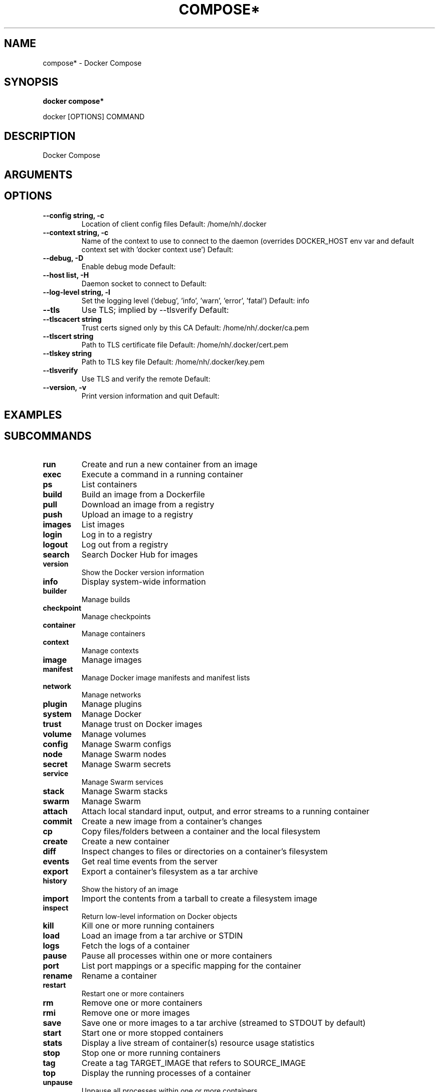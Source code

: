 .TH COMPOSE* 1 "April 2025" "CmdDocGen" "User Commands"
.SH NAME
compose* \- Docker Compose
.SH SYNOPSIS
.B docker compose*
.PP
docker [OPTIONS] COMMAND
.SH DESCRIPTION
Docker Compose
.SH ARGUMENTS
.SH OPTIONS
.TP
.B --config string, -c
Location of client config files
Default: /home/nh/.docker
.TP
.B --context string, -c
Name of the context to use to connect to the daemon (overrides DOCKER_HOST env var and default context set with 'docker context use')
Default: 
.TP
.B --debug, -D
Enable debug mode
Default: 
.TP
.B --host list, -H
Daemon socket to connect to
Default: 
.TP
.B --log-level string, -l
Set the logging level ('debug', 'info', 'warn', 'error', 'fatal')
Default: info
.TP
.B --tls
Use TLS; implied by --tlsverify
Default: 
.TP
.B --tlscacert string
Trust certs signed only by this CA
Default: /home/nh/.docker/ca.pem
.TP
.B --tlscert string
Path to TLS certificate file
Default: /home/nh/.docker/cert.pem
.TP
.B --tlskey string
Path to TLS key file
Default: /home/nh/.docker/key.pem
.TP
.B --tlsverify
Use TLS and verify the remote
Default: 
.TP
.B --version, -v
Print version information and quit
Default: 
.SH EXAMPLES
.SH SUBCOMMANDS
.TP
.B run
Create and run a new container from an image
.TP
.B exec
Execute a command in a running container
.TP
.B ps
List containers
.TP
.B build
Build an image from a Dockerfile
.TP
.B pull
Download an image from a registry
.TP
.B push
Upload an image to a registry
.TP
.B images
List images
.TP
.B login
Log in to a registry
.TP
.B logout
Log out from a registry
.TP
.B search
Search Docker Hub for images
.TP
.B version
Show the Docker version information
.TP
.B info
Display system-wide information
.TP
.B builder
Manage builds
.TP
.B checkpoint
Manage checkpoints
.TP
.B container
Manage containers
.TP
.B context
Manage contexts
.TP
.B image
Manage images
.TP
.B manifest
Manage Docker image manifests and manifest lists
.TP
.B network
Manage networks
.TP
.B plugin
Manage plugins
.TP
.B system
Manage Docker
.TP
.B trust
Manage trust on Docker images
.TP
.B volume
Manage volumes
.TP
.B config
Manage Swarm configs
.TP
.B node
Manage Swarm nodes
.TP
.B secret
Manage Swarm secrets
.TP
.B service
Manage Swarm services
.TP
.B stack
Manage Swarm stacks
.TP
.B swarm
Manage Swarm
.TP
.B attach
Attach local standard input, output, and error streams to a running container
.TP
.B commit
Create a new image from a container's changes
.TP
.B cp
Copy files/folders between a container and the local filesystem
.TP
.B create
Create a new container
.TP
.B diff
Inspect changes to files or directories on a container's filesystem
.TP
.B events
Get real time events from the server
.TP
.B export
Export a container's filesystem as a tar archive
.TP
.B history
Show the history of an image
.TP
.B import
Import the contents from a tarball to create a filesystem image
.TP
.B inspect
Return low-level information on Docker objects
.TP
.B kill
Kill one or more running containers
.TP
.B load
Load an image from a tar archive or STDIN
.TP
.B logs
Fetch the logs of a container
.TP
.B pause
Pause all processes within one or more containers
.TP
.B port
List port mappings or a specific mapping for the container
.TP
.B rename
Rename a container
.TP
.B restart
Restart one or more containers
.TP
.B rm
Remove one or more containers
.TP
.B rmi
Remove one or more images
.TP
.B save
Save one or more images to a tar archive (streamed to STDOUT by default)
.TP
.B start
Start one or more stopped containers
.TP
.B stats
Display a live stream of container(s) resource usage statistics
.TP
.B stop
Stop one or more running containers
.TP
.B tag
Create a tag TARGET_IMAGE that refers to SOURCE_IMAGE
.TP
.B top
Display the running processes of a container
.TP
.B unpause
Unpause all processes within one or more containers
.TP
.B update
Update configuration of one or more containers
.TP
.B wait
Block until one or more containers stop, then print their exit codes
.SH AUTHOR
Automatically generated man page
.SH REPORTING BUGS
Please report bugs to the appropriate channel
